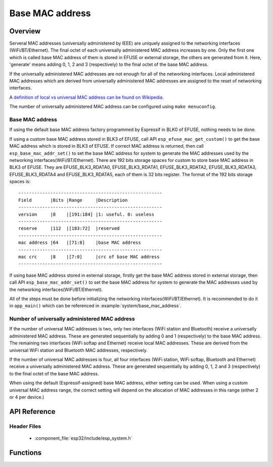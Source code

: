 Base MAC address
================

Overview
--------

Serveral MAC addresses (universally administered by IEEE) are uniquely assigned to the networking interfaces (WiFi/BT/Ethernet). 
The final octet of each universally administered MAC address increases by one. Only the first one which is called base MAC address 
of them is stored in EFUSE or external storage, the others are generated from it. Here, 'generate' means adding 0, 1, 2 and 3 
(respectively) to the final octet of the base MAC address. 

If the universally administered MAC addresses are not enough for all of the networking interfaces. Local administered MAC addresses
which are derived from universally administered MAC addresses are assigned to the reset of networking interfaces. 

A `definition of local vs universal MAC address can be found on Wikipedia <https://en.wikipedia.org/wiki/MAC_address#Universal_vs._local>`_.

The number of universally administered MAC address can be configured using ``make menuconfig``.

Base MAC address
^^^^^^^^^^^^^^^^

If using the default base MAC address factory programmed by Espressif in BLK0 of EFUSE, nothing needs to be done.

If using a custom base MAC address stored in BLK3 of EFUSE, call API ``esp_efuse_mac_get_custom()`` to get the base MAC address
which is stored in BLK3 of EFUSE. If correct MAC address is returned, then call ``esp_base_mac_addr_set()`` to set the base MAC 
address for system to generate the MAC addresses used by the networking interfaces(WiFi/BT/Ethernet).
There are 192 bits storage spaces for custom to store base MAC address in BLK3 of EFUSE. They are EFUSE_BLK3_RDATA0, 
EFUSE_BLK3_RDATA1, EFUSE_BLK3_RDATA2, EFUSE_BLK3_RDATA3, EFUSE_BLK3_RDATA4 and EFUSE_BLK3_RDATA5, each of them is 32 bits 
register. The format of the 192 bits storage spaces is:

.. highlight:: none

::

    ------------------------------------------------------
    Field       |Bits |Range     |Description
    ------------------------------------------------------
    version     |8    |[191:184] |1: useful. 0: useless
    ------------------------------------------------------
    reserve     |112  |[183:72]  |reserved
    ------------------------------------------------------
    mac address |64   |[71:8]    |base MAC address
    ------------------------------------------------------
    mac crc     |8    |[7:0]     |crc of base MAC address
    ------------------------------------------------------

If using base MAC address stored in external storage, firstly get the base MAC address stored in external storage, then call 
API ``esp_base_mac_addr_set()`` to set the base MAC address for system to generate the MAC addresses used by the networking 
interfaces(WiFi/BT/Ethernet).

All of the steps must be done before initializing the networking interfaces(WiFi/BT/Ethernet). It is recommended to do it in 
``app_main()`` which can be referenced in :example:`system/base_mac_address`.

Number of universally administered MAC address
^^^^^^^^^^^^^^^^^^^^^^^^^^^^^^^^^^^^^^^^^^^^^^

If the number of universal MAC addresses is two, only two interfaces (WiFi station and Bluetooth) receive a universally 
administered MAC address. These are generated sequentially by adding 0 and 1 (respectively) to the base MAC address. 
The remaining two interfaces (WiFi softap and Ethernet) receive local MAC addresses. These are derived from the universal 
WiFi station and Bluetooth MAC addresses, respectively.

If the number of universal MAC addresses is four, all four interfaces (WiFi station, WiFi softap, Bluetooth and Ethernet) 
receive a universally administered MAC address. These are generated sequentially by adding 0, 1, 2 and 3 (respectively) 
to the final octet of the base MAC address.

When using the default (Espressif-assigned) base MAC address, either setting can be used. When using a custom universal MAC 
address range, the correct setting will depend on the allocation of MAC addresses in this range (either 2 or 4 per device.)
        
API Reference
-------------

Header Files
^^^^^^^^^^^^

  * :component_file:`esp32/include/esp_system.h`


Functions
---------

.. doxygenfunction:: esp_base_mac_addr_set
.. doxygenfunction:: esp_efuse_mac_get_custom
